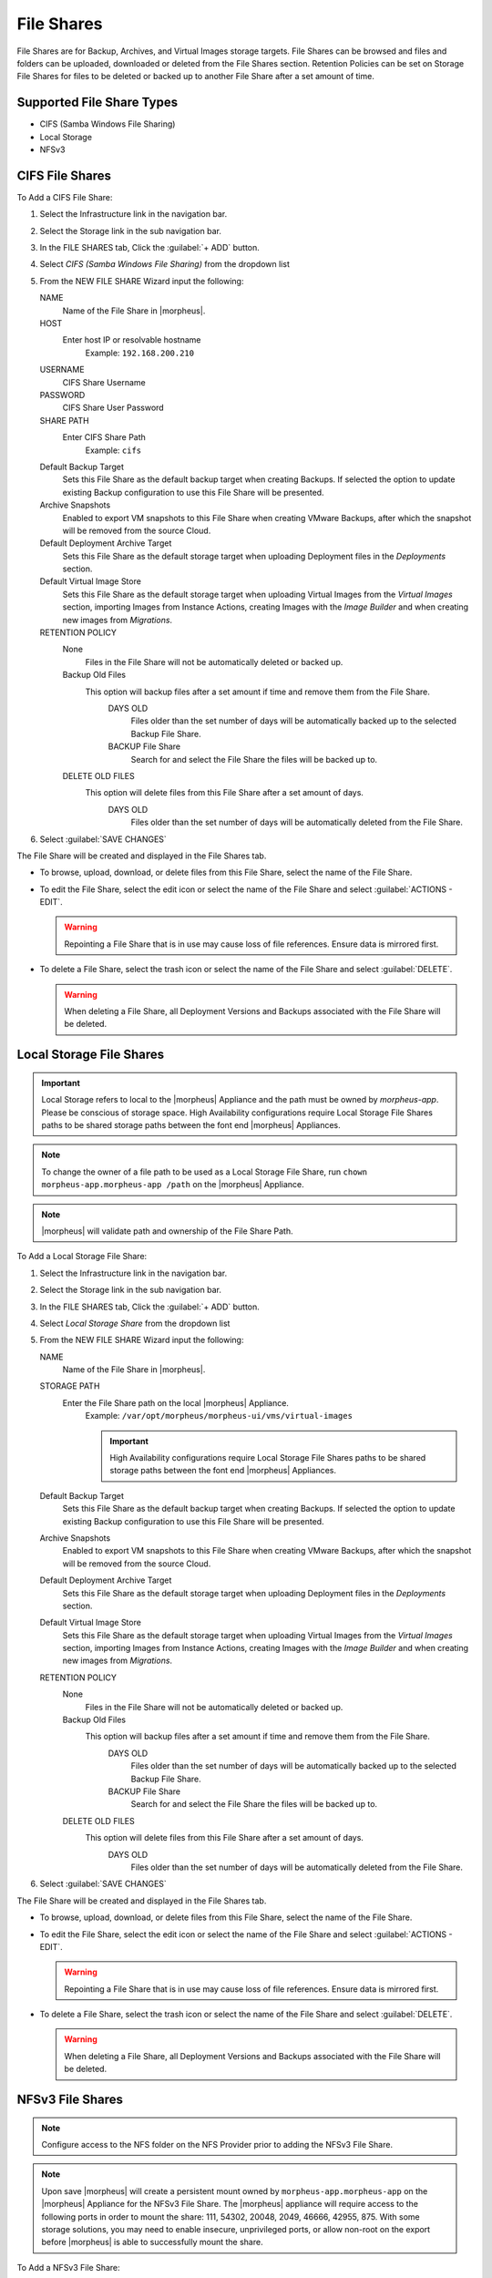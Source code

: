 File Shares
-----------

File Shares are for Backup, Archives, and Virtual Images storage targets. File Shares can be browsed and files and folders can be uploaded, downloaded or deleted from the File Shares section. Retention Policies can be set on Storage File Shares for files to be deleted or backed up to another File Share after a set amount of time.

Supported File Share Types
^^^^^^^^^^^^^^^^^^^^^^^^^^

* CIFS (Samba Windows File Sharing)
* Local Storage
* NFSv3

CIFS File Shares
^^^^^^^^^^^^^^^^

To Add a CIFS File Share:

#. Select the Infrastructure link in the navigation bar.
#. Select the Storage link in the sub navigation bar.
#. In the FILE SHARES tab, Click the :guilabel:`+ ADD` button.
#. Select `CIFS (Samba Windows File Sharing)` from the dropdown list
#. From the NEW FILE SHARE Wizard input the following:

   NAME
     Name of the File Share in |morpheus|.
   HOST
     Enter host IP or resolvable hostname
      Example: ``192.168.200.210``
   USERNAME
    CIFS Share Username
   PASSWORD
    CIFS Share User Password
   SHARE PATH
    Enter CIFS Share Path
      Example: ``cifs``
   Default Backup Target
    Sets this File Share as the default backup target when creating Backups. If selected the option to update existing Backup configuration to use this File Share will be presented.
   Archive Snapshots
    Enabled to export VM snapshots to this File Share when creating VMware Backups, after which the snapshot will be removed from the source Cloud.
   Default Deployment Archive Target
    Sets this File Share as the default storage target when uploading Deployment files in the `Deployments` section.
   Default Virtual Image Store
    Sets this File Share as the default storage target when uploading Virtual Images from the `Virtual Images` section, importing Images from Instance Actions, creating Images with the `Image Builder` and when creating new images from `Migrations`.

   RETENTION POLICY
    None
      Files in the File Share will not be automatically deleted or backed up.
    Backup Old Files
      This option will backup files after a set amount if time and remove them from the File Share.
        DAYS OLD
          Files older than the set number of days will be automatically backed up to the selected Backup File Share.
        BACKUP File Share
          Search for and select the File Share the files will be backed up to.
    DELETE OLD FILES
      This option will delete files from this File Share after a set amount of days.
        DAYS OLD
          Files older than the set number of days will be automatically deleted from the File Share.

#. Select :guilabel:`SAVE CHANGES`

The File Share will be created and displayed in the File Shares tab.

- To browse, upload, download, or delete files from this File Share, select the name of the File Share.

- To edit the File Share, select the edit icon or select the name of the File Share and select :guilabel:`ACTIONS - EDIT`.

  .. WARNING:: Repointing a File Share that is in use may cause loss of file references. Ensure data is mirrored first.

- To delete a File Share, select the trash icon or select the name of the File Share and select :guilabel:`DELETE`.

  .. WARNING:: When deleting a File Share, all Deployment Versions and Backups associated with the File Share will be deleted.

.. rst-class:: hidden
  Dell EMC ECS File Shares
  ^^^^^^^^^^^^^^^^^^^^^^^^

  To Add a Dell EMC ECS File Share:

  #. Select the Infrastructure link in the navigation bar.
  #. Select the Storage link in the sub navigation bar.
  #. In the FILE SHARES tab, Click the :guilabel:`+ ADD` button.
  #. Select `Dell EMC ECS Share` from the dropdown list
  #. From the NEW FILE SHARE Wizard input the following:

     NAME
       Name of the File Share in |morpheus|.
     STORAGE SERVICE
       Select existing Dell EMC ECS Storage Server (configured in `Infrastructure - Storage - Servers`)
     SHARE PATH
       Enter Dell EMC ECS Share Path
        Example: ``ecs-file-share-1``
     USER
      Dell EMC ECS User
     SECRET KEY
      Dell EMC ECS Secret key
     Volume Size
      Specify volume size for the File Share (in MB)
     Allowed IP's
      Specify IP Addresses to limit accessibility to the File Share
        Leave blank for open access
          Click the ``+`` symbol to the right of the first ALLOWED IPS field to add multiple IP's
     NAMESPACE
       Select Dell EMC ECS Namespace (synced)
     STORAGE GROUP
      Select Dell EMC ECS Storage Group (synced)
     Default Backup Target
      Sets this File Share as the default backup target when creating Backups. If selected the option to update existing Backup configuration to use this File Share will be presented.
     Archive Snapshots
      Enabled to export VM snapshots to this File Share when creating VMware Backups, after which the snapshot will be removed from the source Cloud.
     Default Deployment Archive Target
      Sets this File Share as the default storage target when uploading Deployment files in the `Deployments` section.
     Default Virtual Image Store
      Sets this File Share as the default storage target when uploading Virtual Images from the `Virtual Images` section, importing Images from Instance Actions, creating Images with the `Image Builder` and when creating new images from `Migrations`.

     RETENTION POLICY
      None
        Files in the File Share will not be automatically deleted or backed up.
      Backup Old Files
        This option will backup files after a set amount if time and remove them from the File Share.
          DAYS OLD
            Files older than the set number of days will be automatically backed up to the selected Backup File Share.
          BACKUP File Share
            Search for and select the File Share the files will be backed up to.
      DELETE OLD FILES
        This option will delete files from this File Share after a set amount of days.
          DAYS OLD
            Files older than the set number of days will be automatically deleted from the File Share.

  #. Select :guilabel:`SAVE CHANGES`

  The File Share will be created and displayed in the File Shares tab.

  - To browse, upload, download, or delete files from this File Share, select the name of the File Share.

  - To edit the File Share, select the edit icon or select the name of the File Share and select :guilabel:`ACTIONS - EDIT`.

    .. WARNING:: Repointing a File Share that is in use may cause loss of file references. Ensure data is mirrored first.

  - To delete a File Share, select the trash icon or select the name of the File Share and select :guilabel:`DELETE`.

    .. WARNING:: When deleting a File Share, all Deployment Versions and Backups associated with the File Share will be deleted.


  Dell EMC Isilon File Shares
  ^^^^^^^^^^^^^^^^^^^^^^^^^^^

  To Add a Dell EMC Isilon File Share:

  #. Select the Infrastructure link in the navigation bar.
  #. Select the Storage link in the sub navigation bar.
  #. In the FILE SHARES tab, Click the :guilabel:`+ ADD` button.
  #. Select `Dell EMC Isilon Share` from the dropdown list
  #. From the NEW FILE SHARE Wizard input the following:

     NAME
       Name of the File Share in |morpheus|.
     STORAGE SERVICE
       Select existing Dell EMC Isilon Storage Server (configured in `Infrastructure - Storage - Servers`)
     SHARE PATH
       Enter Dell EMC Isilon Share Path
        Example: ``ecs-file-share-1``
     Volume Size
      Specify volume size for the File Share (in MB)
     Allowed IP's
      Specify IP Addresses to limit accessibility to the File Share
        Leave blank for open access
          Click the ``+`` symbol to the right of the first ALLOWED IPS field to add multiple IP's
     NAMESPACE
       Select Dell EMC Isilon Namespace (synced)
     STORAGE GROUP
      Select Dell EMC Isilon Storage Group (synced)
     Default Backup Target
      Sets this File Share as the default backup target when creating Backups. If selected the option to update existing Backup configuration to use this File Share will be presented.
     Archive Snapshots
      Enabled to export VM snapshots to this File Share when creating VMware Backups, after which the snapshot will be removed from the source Cloud.
     Default Deployment Archive Target
      Sets this File Share as the default storage target when uploading Deployment files in the `Deployments` section.
     Default Virtual Image Store
      Sets this File Share as the default storage target when uploading Virtual Images from the `Virtual Images` section, importing Images from Instance Actions, creating Images with the `Image Builder` and when creating new images from `Migrations`.

     RETENTION POLICY
      None
        Files in the File Share will not be automatically deleted or backed up.
      Backup Old Files
        This option will backup files after a set amount if time and remove them from the File Share.
          DAYS OLD
            Files older than the set number of days will be automatically backed up to the selected Backup File Share.
          BACKUP File Share
            Search for and select the File Share the files will be backed up to.
      DELETE OLD FILES
        This option will delete files from this File Share after a set amount of days.
          DAYS OLD
            Files older than the set number of days will be automatically deleted from the File Share.

  #. Select :guilabel:`SAVE CHANGES`

  The File Share will be created and displayed in the File Shares tab.

  - To browse, upload, download, or delete files from this File Share, select the name of the File Share.

  - To edit the File Share, select the edit icon or select the name of the File Share and select :guilabel:`ACTIONS - EDIT`.

    .. WARNING:: Repointing a File Share that is in use may cause loss of file references. Ensure data is mirrored first.

  - To delete a File Share, select the trash icon or select the name of the File Share and select :guilabel:`DELETE`.

    .. WARNING:: When deleting a File Share, all Deployment Versions and Backups associated with the File Share will be deleted.


Local Storage File Shares
^^^^^^^^^^^^^^^^^^^^^^^^^

.. IMPORTANT:: Local Storage refers to local to the |morpheus| Appliance and the path must be owned by `morpheus-app`. Please be conscious of storage space. High Availability configurations require Local Storage File Shares paths to be shared storage paths between the font end |morpheus| Appliances.

.. NOTE:: To change the owner of a file path to be used as a Local Storage File Share, run ``chown morpheus-app.morpheus-app /path`` on the |morpheus| Appliance.

.. NOTE:: |morpheus| will validate path and ownership of the File Share Path.

To Add a Local Storage File Share:

#. Select the Infrastructure link in the navigation bar.
#. Select the Storage link in the sub navigation bar.
#. In the FILE SHARES tab, Click the :guilabel:`+ ADD` button.
#. Select `Local Storage Share` from the dropdown list
#. From the NEW FILE SHARE Wizard input the following:

   NAME
     Name of the File Share in |morpheus|.
   STORAGE PATH
     Enter the File Share path on the local |morpheus| Appliance.
      Example: ``/var/opt/morpheus/morpheus-ui/vms/virtual-images``

      .. IMPORTANT:: High Availability configurations require Local Storage File Shares paths to be shared storage paths between the font end |morpheus| Appliances.
   Default Backup Target
    Sets this File Share as the default backup target when creating Backups. If selected the option to update existing Backup configuration to use this File Share will be presented.
   Archive Snapshots
    Enabled to export VM snapshots to this File Share when creating VMware Backups, after which the snapshot will be removed from the source Cloud.
   Default Deployment Archive Target
    Sets this File Share as the default storage target when uploading Deployment files in the `Deployments` section.
   Default Virtual Image Store
    Sets this File Share as the default storage target when uploading Virtual Images from the `Virtual Images` section, importing Images from Instance Actions, creating Images with the `Image Builder` and when creating new images from `Migrations`.

   RETENTION POLICY
    None
      Files in the File Share will not be automatically deleted or backed up.
    Backup Old Files
      This option will backup files after a set amount if time and remove them from the File Share.
        DAYS OLD
          Files older than the set number of days will be automatically backed up to the selected Backup File Share.
        BACKUP File Share
          Search for and select the File Share the files will be backed up to.
    DELETE OLD FILES
      This option will delete files from this File Share after a set amount of days.
        DAYS OLD
          Files older than the set number of days will be automatically deleted from the File Share.

#. Select :guilabel:`SAVE CHANGES`

The File Share will be created and displayed in the File Shares tab.

- To browse, upload, download, or delete files from this File Share, select the name of the File Share.

- To edit the File Share, select the edit icon or select the name of the File Share and select :guilabel:`ACTIONS - EDIT`.

  .. WARNING:: Repointing a File Share that is in use may cause loss of file references. Ensure data is mirrored first.

- To delete a File Share, select the trash icon or select the name of the File Share and select :guilabel:`DELETE`.

  .. WARNING:: When deleting a File Share, all Deployment Versions and Backups associated with the File Share will be deleted.

NFSv3 File Shares
^^^^^^^^^^^^^^^^^

.. NOTE:: Configure access to the NFS folder on the NFS Provider prior to adding the NFSv3 File Share.

.. NOTE:: Upon save |morpheus| will create a persistent mount owned by ``morpheus-app.morpheus-app`` on the |morpheus| Appliance for the NFSv3 File Share. The |morpheus| appliance will require access to the following ports in order to mount the share: 111, 54302, 20048, 2049, 46666, 42955, 875. With some storage solutions, you may need to enable insecure, unprivileged ports, or allow non-root on the export before |morpheus| is able to successfully mount the share.

To Add a NFSv3 File Share:

#. Select the Infrastructure link in the navigation bar.
#. Select the Storage link in the sub navigation bar.
#. In the FILE SHARES tab, Click the :guilabel:`+ ADD` button.
#. Select `NFSv3` from the dropdown list
#. From the NEW FILE SHARE Wizard input the following:

   NAME
     Name of the File Share in |morpheus|.
   HOST
     Enter the File Share path on the local |morpheus| Appliance.
   EXPORT FOLDER
     Enter the NFSv3 Folder
   Default Backup Target
    Sets this File Share as the default backup target when creating Backups. If selected the option to update existing Backup configuration to use this File Share will be presented.
   Archive Snapshots
    Enabled to export VM snapshots to this File Share when creating VMware Backups, after which the snapshot will be removed from the source Cloud.
   Default Deployment Archive Target
    Sets this File Share as the default storage target when uploading Deployment files in the `Deployments` section.
   Default Virtual Image Store
    Sets this File Share as the default storage target when uploading Virtual Images from the `Virtual Images` section, importing Images from Instance Actions, creating Images with the `Image Builder` and when creating new images from `Migrations`.

   RETENTION POLICY
    None
      Files in the File Share will not be automatically deleted or backed up.
    Backup Old Files
      This option will backup files after a set amount if time and remove them from the File Share.
        DAYS OLD
          Files older than the set number of days will be automatically backed up to the selected Backup File Share.
        BACKUP File Share
          Search for and select the File Share the files will be backed up to.
    DELETE OLD FILES
      This option will delete files from this File Share after a set amount of days.
        DAYS OLD
          Files older than the set number of days will be automatically deleted from the File Share.

#. Select :guilabel:`SAVE CHANGES`

The File Share will be created and displayed in the File Shares tab.

- To browse, upload, download, or delete files from this File Share, select the name of the File Share.

- To edit the File Share, select the edit icon or select the name of the File Share and select :guilabel:`ACTIONS - EDIT`.

  .. WARNING:: Repointing a File Share that is in use may cause loss of file references. Ensure data is mirrored first.

- To delete a File Share, select the trash icon or select the name of the File Share and select :guilabel:`DELETE`.

  .. WARNING:: When deleting a File Share, all Deployment Versions and Backups associated with the File Share will be deleted.
